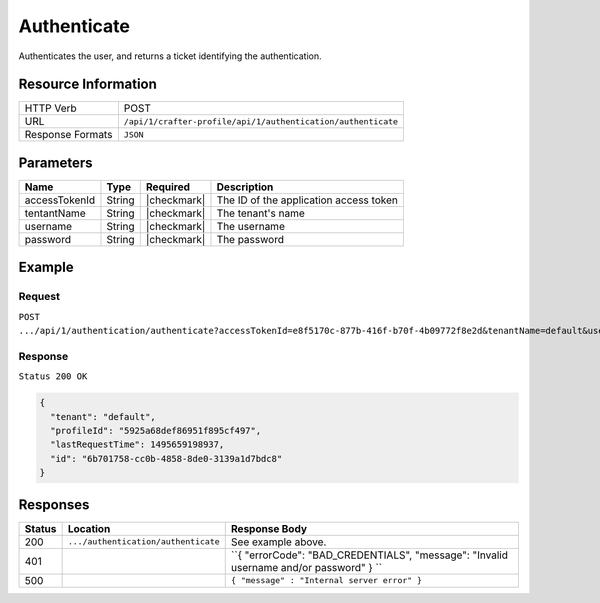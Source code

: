 .. .. include:: /includes/unicode-checkmark.rst

.. _crafter-profile-api-authentication-authenticate:

============
Authenticate
============

Authenticates the user, and returns a ticket identifying the authentication.

--------------------
Resource Information
--------------------

+----------------------------+-------------------------------------------------------------------+
|| HTTP Verb                 || POST                                                             |
+----------------------------+-------------------------------------------------------------------+
|| URL                       || ``/api/1/crafter-profile/api/1/authentication/authenticate``     |
+----------------------------+-------------------------------------------------------------------+
|| Response Formats          || ``JSON``                                                         |
+----------------------------+-------------------------------------------------------------------+

----------
Parameters
----------

+-------------------------+-------------+---------------+-----------------------------------------+
|| Name                   || Type       || Required     || Description                            |
+=========================+=============+===============+=========================================+
|| accessTokenId          || String     || |checkmark|  || The ID of the application access token |
+-------------------------+-------------+---------------+-----------------------------------------+
|| tentantName            || String     || |checkmark|  || The tenant's name                      |
+-------------------------+-------------+---------------+-----------------------------------------+
|| username               || String     || |checkmark|  || The username                           |
+-------------------------+-------------+---------------+-----------------------------------------+
|| password               || String     || |checkmark|  || The password                           |
+-------------------------+-------------+---------------+-----------------------------------------+

-------
Example
-------

^^^^^^^
Request
^^^^^^^

``POST .../api/1/authentication/authenticate?accessTokenId=e8f5170c-877b-416f-b70f-4b09772f8e2d&tenantName=default&username=admin&password=admin``

^^^^^^^^
Response
^^^^^^^^

``Status 200 OK``

.. code-block:: json

  {
    "tenant": "default",
    "profileId": "5925a68def86951f895cf497",
    "lastRequestTime": 1495659198937,
    "id": "6b701758-cc0b-4858-8de0-3139a1d7bdc8"
  }

---------
Responses
---------

+---------+--------------------------------------+--------------------------------------------------------------------------------------------------------------------------------------------------------------------+
|| Status || Location                            || Response Body                                                                                                                                                     |
+=========+======================================+====================================================================================================================================================================+
|| 200    || ``.../authentication/authenticate`` || See example above.                                                                                                                                                |
+---------+--------------------------------------+--------------------------------------------------------------------------------------------------------------------------------------------------------------------+
|| 401    ||                                     || ``{ "errorCode": "BAD_CREDENTIALS", "message": "Invalid username and/or password"  } ``                                                                           |
+---------+--------------------------------------+--------------------------------------------------------------------------------------------------------------------------------------------------------------------+
|| 500    ||                                     || ``{ "message" : "Internal server error" }``                                                                                                                       |
+---------+--------------------------------------+--------------------------------------------------------------------------------------------------------------------------------------------------------------------+
